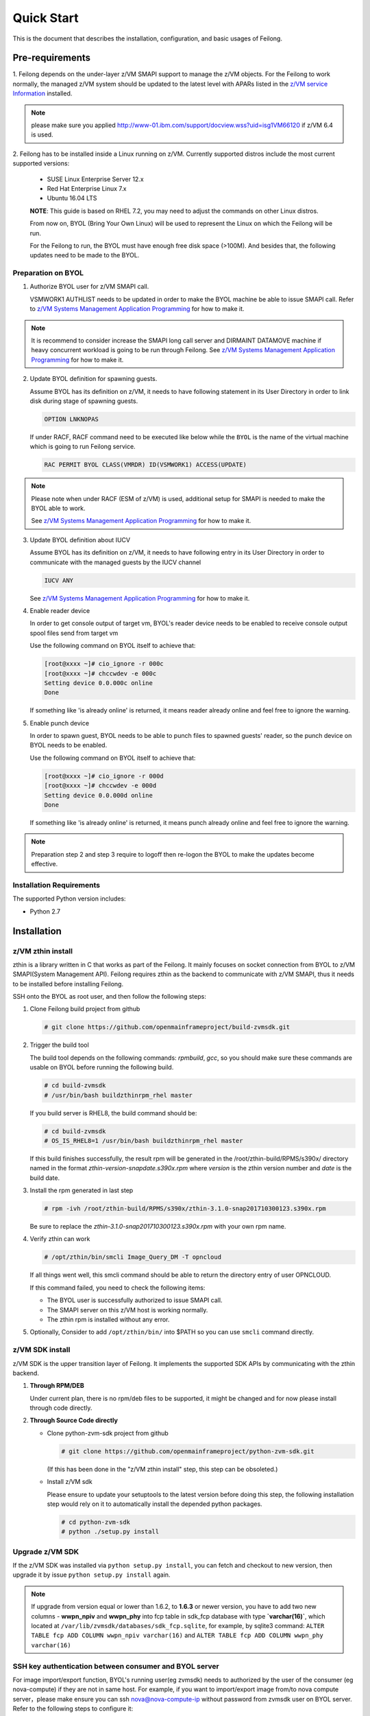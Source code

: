 ..
 Copyright Contributors to the Feilong Project.
 SPDX-License-Identifier: CC-BY-4.0

Quick Start
***********

This is the document that describes the installation, configuration,
and basic usages of Feilong.

Pre-requirements
================

1. Feilong depends on the under-layer z/VM SMAPI support to manage
the z/VM objects. For the Feilong to work normally, the managed z/VM
system should be updated to the latest level with APARs listed in the 
`z/VM service Information`_ installed.

.. _z/VM service Information: http://www.vm.ibm.com/sysman/osmntlvl.html

.. note::
   please make sure you applied http://www-01.ibm.com/support/docview.wss?uid=isg1VM66120
   if z/VM 6.4 is used.

2. Feilong has to be installed inside a Linux running on z/VM.
Currently supported distros include the most current supported versions:

  - SUSE Linux Enterprise Server 12.x
  - Red Hat Enterprise Linux 7.x
  - Ubuntu 16.04 LTS

  **NOTE**: This guide is based on RHEL 7.2, you may need to adjust the commands
  on other Linux distros.

  From now on, BYOL (Bring Your Own Linux) will be used to represent
  the Linux on which the Feilong will be run.

  For the Feilong to run, the BYOL must have enough free disk space (>100M).
  And besides that, the following updates need to be made to the BYOL.

Preparation on BYOL
-------------------

1. Authorize BYOL user for z/VM SMAPI call.

   VSMWORK1 AUTHLIST needs to be updated in order to make the BYOL
   machine be able to issue SMAPI call. Refer to `z/VM Systems Management
   Application Programming`_ for how to make it.

.. note::
   It is recommend to consider increase the SMAPI long call server and DIRMAINT
   DATAMOVE machine if heavy concurrent workload is going to be run through Feilong.
   See `z/VM Systems Management Application Programming`_ for how to make it.

2. Update BYOL definition for spawning guests.

   Assume BYOL has its definition on z/VM, it needs to have following statement in
   its User Directory in order to link disk during stage of spawning guests.

   .. code-block:: text

       OPTION LNKNOPAS

   If under RACF, RACF command need to be executed like below while the ``BYOL``
   is the name of the virtual machine which is going to run Feilong service.

   .. code-block:: text

       RAC PERMIT BYOL CLASS(VMRDR) ID(VSMWORK1) ACCESS(UPDATE)

.. note::
   Please note when under RACF (ESM of z/VM) is used, additional setup for SMAPI is needed
   to make the BYOL able to work.

   See `z/VM Systems Management Application Programming`_ for how to make it.

3. Update BYOL definition about IUCV

   Assume BYOL has its definition on z/VM, it needs to have following entry in
   its User Directory in order to communicate with the managed guests by the IUCV
   channel

   .. code-block:: text

       IUCV ANY

   See `z/VM Systems Management Application Programming`_ for how to make it.

.. _z/VM Systems Management Application Programming: https://www.ibm.com/support/knowledgecenter/SSB27U_6.4.0/com.ibm.zvm.v640.dmse6/toc.htm

4. Enable reader device

   In order to get console output of target vm, BYOL's reader device needs to
   be enabled to receive console output spool files send from target vm

   Use the following command on BYOL itself to achieve that:

   .. code-block:: text

       [root@xxxx ~]# cio_ignore -r 000c
       [root@xxxx ~]# chccwdev -e 000c
       Setting device 0.0.000c online
       Done

   If something like 'is already  online' is returned, it means reader already
   online and feel free to ignore the warning.

5. Enable punch device

   In order to spawn guest, BYOL needs to be able to punch files to spawned
   guests' reader, so the punch device on BYOL needs to be enabled.

   Use the following command on BYOL itself to achieve that:

   .. code-block:: text

       [root@xxxx ~]# cio_ignore -r 000d
       [root@xxxx ~]# chccwdev -e 000d
       Setting device 0.0.000d online
       Done

   If something like 'is already  online' is returned, it means punch already
   online and feel free to ignore the warning.

.. note::
   Preparation step 2 and step 3 require to logoff then re-logon the
   BYOL to make the updates become effective.

Installation Requirements
-------------------------

The supported Python version includes:

- Python 2.7


Installation
============

z/VM zthin install
------------------

zthin is a library written in C that works as part of the Feilong.
It mainly focuses on socket connection from BYOL to z/VM SMAPI(System Management API).
Feilong requires zthin as the backend to communicate with z/VM SMAPI,
thus it needs to be installed before installing Feilong.

SSH onto the BYOL as root user, and then follow the following steps:

1. Clone Feilong build project from github

   .. code-block:: text

       # git clone https://github.com/openmainframeproject/build-zvmsdk.git

2. Trigger the build tool

   The build tool depends on the following commands: *rpmbuild*, *gcc*, so you should make
   sure these commands are usable on BYOL before running the following build.

   .. code-block:: text

       # cd build-zvmsdk
       # /usr/bin/bash buildzthinrpm_rhel master

   If you build server is RHEL8, the build command should be:

   .. code-block:: text

       # cd build-zvmsdk
       # OS_IS_RHEL8=1 /usr/bin/bash buildzthinrpm_rhel master

   If this build finishes successfully, the result rpm will be generated
   in the /root/zthin-build/RPMS/s390x/ directory named in the format
   *zthin-version-snapdate.s390x.rpm* where *version* is the zthin version
   number and *date* is the build date.

3. Install the rpm generated in last step

   .. code-block:: text

       # rpm -ivh /root/zthin-build/RPMS/s390x/zthin-3.1.0-snap201710300123.s390x.rpm

   Be sure to replace the *zthin-3.1.0-snap201710300123.s390x.rpm* with your own
   rpm name.

4. Verify zthin can work

   .. code-block:: text

       # /opt/zthin/bin/smcli Image_Query_DM -T opncloud

   If all things went well, this smcli command should be
   able to return the directory entry of user OPNCLOUD.

   If this command failed, you need to check the following items:

   * The BYOL user is successfully authorized to issue SMAPI call.
   * The SMAPI server on this z/VM host is working normally.
   * The zthin rpm is installed without any error.

5. Optionally, Consider to add ``/opt/zthin/bin/`` into $PATH so you can use ``smcli`` command directly.

z/VM SDK install
----------------

z/VM SDK is the upper transition layer of Feilong. It implements the
supported SDK APIs by communicating with the zthin backend.

1. **Through RPM/DEB**

   Under current plan, there is no rpm/deb files to be supported,
   it might be changed and for now please install through code directly.

2. **Through Source Code directly**

   * Clone python-zvm-sdk project from github

     .. code-block:: text

         # git clone https://github.com/openmainframeproject/python-zvm-sdk.git

     (If this has been done in the "z/VM zthin install" step, this step can be
     obsoleted.)

   * Install z/VM sdk

     Please ensure to update your setuptools to the latest version before doing this step,
     the following installation step would rely on it to automatically install the depended
     python packages.

     .. code-block:: text

         # cd python-zvm-sdk
         # python ./setup.py install

Upgrade z/VM SDK
----------------

If the z/VM SDK was installed via ``python setup.py install``, you can fetch and
checkout to new version, then upgrade it by issue ``python setup.py install`` again.

.. note::
   If upgrade from version equal or lower than 1.6.2, to **1.6.3** or newer version,
   you have to add two new columns - **wwpn_npiv** and **wwpn_phy** into fcp table in
   sdk_fcp database with type **`varchar(16)`**, which located at
   ``/var/lib/zvmsdk/databases/sdk_fcp.sqlite``, for example, by sqlite3 command:
   ``ALTER TABLE fcp ADD COLUMN wwpn_npiv varchar(16)`` and
   ``ALTER TABLE fcp ADD COLUMN wwpn_phy varchar(16)``

.. _`ssh_key`:

SSH key authentication between consumer and BYOL server
-------------------------------------------------------

For image import/export function, BYOL's running user(eg zvmsdk) needs to
authorized by the user of the consumer (eg nova-compute) if they are not in
same host. For example, if you want to import/export image from/to nova
compute server，please make ensure you can ssh nova@nova-compute-ip without
password from zvmsdk user on BYOL server. Refer to the following steps to
configure it:

Logon to the nova-compute server and change the nova user’s right to be
able to log in, and make sure port 22 is open.

.. code-block:: text

    ssh root@nova-compute-ip
    usermod -s /bin/bash nova

where:
nova-compute-ip: is the IP address of the nova compute node.

Change to nova user and inject the zvmsdk server's public key into it.

.. code-block:: text

    su - nova
    scp zvmsdk@zvmsdk-ip:/var/lib/zvmsdk/.ssh/id_rsa.pub $HOME mkdir -p $HOME/.ssh
    mv $HOME/id_rsa.pub $HOME/.ssh/authorized_keys

where:
zvmsdk: is running user of the BYOL server.
zvmsdk-ip: is the IP address of the BYOL server
Note: If the $HOME/.ssh/authorized_keys file already exists,
you just need to append the BYOL’s public key to it.

Ensure that the file mode under the $HOME/.ssh folder is 644.

.. code-block:: text

    chmod -R 644 $HOME/.ssh/*

Issue the following command to determine if SELinux is enabled on the system.

.. code-block:: text

    getenforce

If SELinux is enabled then set SELinux contexts on the nova home directory.

.. code-block:: text

    su -
    chcon -R -t ssh_home_t nova_home

where:
nova_home：is the home directory for the nova user on the nova compute server.
You can obtain nova_home by issuing: echo ~nova

**NOTE:** If the host key of nova-compute server changed, please run
the following command on zvmsdk server to clean the cached host key of
nova-compute server from zvmsdk server's known_hosts file

.. code-block:: text

    ssh-keygen -R nova-compute-ip

Configuration Sample
====================

After z/VM SDK is installed, a file named 'zvmsdk.conf.sample' is generated
under the /etc/zvmsdk/ folder. It contains all the supported configurations
for z/VM SDK. You can refer to it to create your own configuration file which
should be named as zvmsdk.conf.

Here's a sample configuration in which several options marked as 'required'
should be customized according to your environment.

.. code-block:: text

    [database]
    dir=/var/lib/zvmsdk/databases/

    [image]
    sdk_image_repository=/var/lib/zvmsdk/images

    [logging]
    log_level=INFO
    log_dir=/var/log/zvmsdk/

    [network]
    # IP address of the Linux machine which is running SDK on.
    # This config option is required
    my_ip=127.0.0.1

    [sdkserver]
    bind_addr=127.0.0.1
    bind_port=2000
    max_worker_count=64

    [wsgi]
    auth=none

    [zvm]
    # zVM disk pool and type for root/ephemeral disks.
    # This config option is required
    disk_pool=ECKD:eckdpool

    # PROFILE name to use when creating a z/VM guest.
    # This config option is required
    user_profile=osdflt

    # The default maximum number of virtual processers the user can define.
    user_default_max_cpu=32

    # The default maximum size of memory the user can define.
    user_default_max_memory=64G

For the details of all configuration options, please refer to
:ref:`configuration options`.

Setup for z/VM SDK Daemon
=========================

The Feilong is designed to be run inside a daemon. The daemon server is bond to
the configured socket for receiving requests and then call the requested SDK API.

The daemon server would be run with user 'zvmsdk' and group 'zvmsdk', the following user and folder
setup should be made on BYOL for the z/VM SDK daemon to run.

* Create 'zvmsdk' user and group

  .. code-block:: text

      # useradd -d /var/lib/zvmsdk/ -m -U -p PASSWORD zvmsdk

  Replace the *PASSWORD* with your own password for the new created user.

* Configure sudo access for 'zvmsdk' user (optional)

  If Feilong is installed from source code ``python setup.py install`` or from package install
  such as deb or rpm, then you can skip this step as it's already done during install stage.

  The z/VM SDK Daemon relies on some privileged commands for the management of the z/VM host, so you
  need to grant the 'zvmsdk' user to run following commands with sudo without password:

  * /usr/sbin/vmcp
  * /opt/zthin/bin/smcli
  * /usr/sbin/chccwdev
  * /usr/sbin/cio_ignore
  * /usr/sbin/fdasd
  * /usr/sbin/fdisk
  * /usr/sbin/vmur
  * /usr/bin/mount
  * /usr/bin/umount
  * /usr/sbin/mkfs
  * /usr/sbin/mkfs.xfs
  * /usr/sbin/dasdfmt
  * /opt/zthin/bin/unpackdiskimage
  * /opt/zthin/bin/creatediskimage
  * /opt/zthin/bin/linkdiskandbringonline
  * /opt/zthin/bin/offlinediskanddetach

  A sample is given in the following block, copy the content to /etc/sudoers.d/zvmsdk:

  .. code-block:: text

      # cat /etc/sudoers.d/zvmsdk
      zvmsdk ALL = (ALL) NOPASSWD:/usr/sbin/vmcp, /opt/zthin/bin/smcli, /usr/sbin/chccwdev, /usr/sbin/cio_ignore, /usr/sbin/fdasd, /usr/sbin/fdisk, /usr/sbin/vmur, /usr/bin/mount, /usr/bin/umount, /usr/sbin/mkfs, /usr/sbin/mkfs.xfs, /usr/sbin/dasdfmt, /opt/zthin/bin/unpackdiskimage, /opt/zthin/bin/creatediskimage, /opt/zthin/bin/linkdiskandbringonline, /opt/zthin/bin/offlinediskanddetach

* Setup home directory

  .. code-block:: text

      # mkdir -p /var/lib/zvmsdk
      # chown -R zvmsdk:zvmsdk /var/lib/zvmsdk
      # chmod -R 755 /var/lib/zvmsdk

* Setup log directory

  The folder to which the z/VM SDK log would be written to can be configured with the 'log_dir'
  option in 'default' section. By default, the log folder is '/var/log/zvmsdk'. If you have customized
  the 'log_dir' value, you need to change the folder in following commands accordingly.

  .. code-block:: text

      # mkdir -p /var/log/zvmsdk
      # chown -R zvmsdk:zvmsdk /var/log/zvmsdk
      # chmod -R 755 /var/log/zvmsdk

* Setup configuration directory

  .. code-block:: text

      # mkdir -p /etc/zvmsdk
      # chown -R zvmsdk:zvmsdk /etc/zvmsdk
      # chmod -R 755 /etc/zvmsdk
      # ls -l /etc/zvmsdk

  A file named zvmsdk.conf should be found under /etc/zvmsdk folder and contains at least all the required
  options before the z/VM SDK daemon can be started.

Start z/VM SDK Daemon
=====================

Configure the sdkserver service to start automatically at boot by command:
.. code-block:: text

    # systemctl enable sdkserver

The z/VM SDK Daemon can be started via the following command:

.. code-block:: text

    # systemctl start sdkserver

And make sure the sdkserver service status is 'active (running)' as following:

.. code-block:: text

    # systemctl status sdkserver
    ● sdkserver.service - zVM SDK API server
       Loaded: loaded (/usr/lib/systemd/system/sdkserver.service; disabled; vendor preset: disabled)
       Active: active (running) since Mon 2017-11-20 00:47:18 EST; 3s ago
     Main PID: 5779 (sdkserver)
       CGroup: /system.slice/sdkserver.service
               └─5779 /usr/bin/python /usr/bin/sdkserver

    Nov 20 00:47:18 0822rhel7 systemd[1]: Started zVM SDK API server.
    Nov 20 00:47:18 0822rhel7 systemd[1]: Starting zVM SDK API server...
    Nov 20 00:47:18 0822rhel7 sdkserver[5779]: INFO: [MainThread] SDK server now listening

Verification
============

You can verify that the process is listenning on the configured port.
For example:

.. code-block:: text

    # netstat -anp | grep 2000
    tcp        0      0 127.0.0.1:2000          0.0.0.0:*               LISTEN      56434/python
